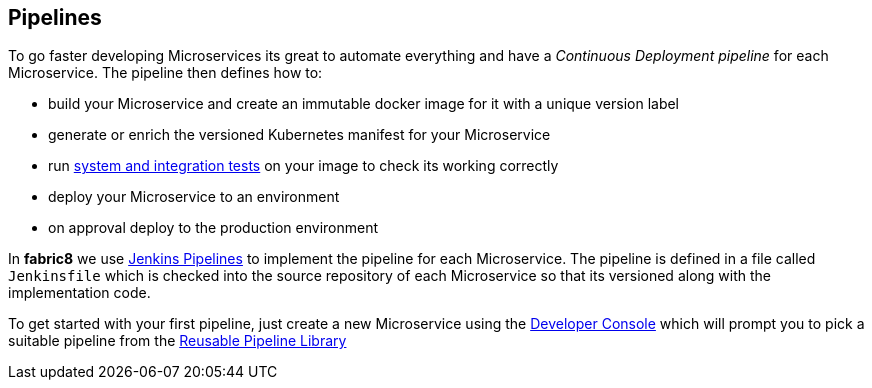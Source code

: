 == Pipelines

To go faster developing Microservices its great to automate everything and have a _Continuous Deployment pipeline_ for each Microservice. The pipeline then defines how to:

* build your Microservice and create an immutable docker image for it with a unique version label
* generate or enrich the versioned Kubernetes manifest for your Microservice
* run link:../testing.html[system and integration tests] on your image to check its working correctly
* deploy your Microservice to an environment
* on approval deploy to the production environment

In *fabric8* we use https://jenkins.io/[Jenkins Pipelines] to implement the pipeline for each Microservice. The pipeline is defined in a file called `Jenkinsfile` which is checked into the source repository of each Microservice so that its versioned along with the implementation code.

To get started with your first pipeline, just create a new Microservice using the link:console.html[Developer Console] which will prompt you to pick a suitable
pipeline from the link:../jenkinsWorkflowLibrary.html[Reusable Pipeline Library]